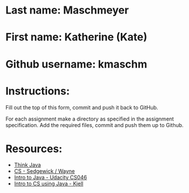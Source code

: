 * Last name: Maschmeyer  
* First name: Katherine (Kate)
* Github username: kmaschm 


* Instructions:
 
Fill out the top of this form, commit and push it back to GitHub.

For each assignment make a directory as specified in the assignment
specification. Add the required files, commit and push them up to
Github.


* Resources:
- [[https://books.trinket.io/thinkjava/][Think Java]]
- [[https://introcs.cs.princeton.edu/java/][CS - Sedgewick / Wayne]]
- [[https://horstmann.com/sjsu/cs046/][Intro to Java - Udacity CS046]]
- [[https://chortle.ccsu.edu/Java5/index.html#03][Intro to CS using Java - Kjell]]
